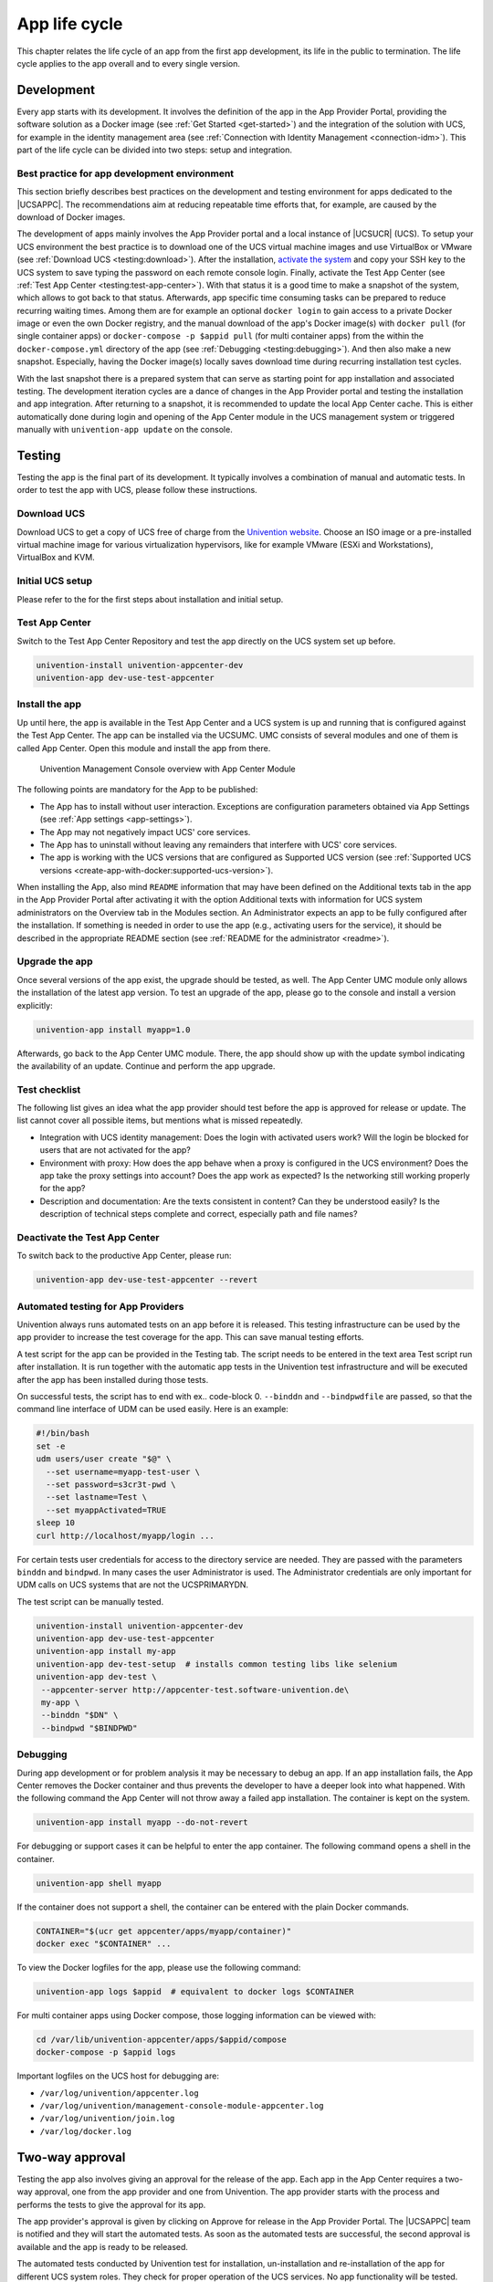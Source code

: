 .. _app-lifecycle:

App life cycle
==============

This chapter relates the life cycle of an app from the first app
development, its life in the public to termination. The life cycle
applies to the app overall and to every single version.

Development
-----------

Every app starts with its development. It involves the definition of the
app in the App Provider Portal, providing the software solution as a
Docker image (see :ref:`Get Started <get-started>`) and the integration of
the solution with UCS, for example in the identity management area (see
:ref:`Connection with Identity Management <connection-idm>`). This part of
the life cycle can be divided into two steps: setup and integration.

.. _development:best-practice:

Best practice for app development environment
~~~~~~~~~~~~~~~~~~~~~~~~~~~~~~~~~~~~~~~~~~~~~

This section briefly describes best practices on the development and
testing environment for apps dedicated to the |UCSAPPC|. The
recommendations aim at reducing repeatable time efforts that, for
example, are caused by the download of Docker images.

The development of apps mainly involves the App Provider portal and a
local instance of |UCSUCR| (UCS). To setup your UCS environment the best
practice is to download one of the UCS virtual machine images and use
VirtualBox or VMware (see :ref:`Download UCS <testing:download>`). After
the installation, `activate the
system <https://docs.software-univention.de/manual-5.0.html#central:license>`__
and copy your SSH key to the UCS system to save typing the password on
each remote console login. Finally, activate the Test App Center (see
:ref:`Test App Center <testing:test-app-center>`). With that status it is
a good time to make a snapshot of the system, which allows to got back
to that status. Afterwards, app specific time consuming tasks can be
prepared to reduce recurring waiting times. Among them are for example
an optional ``docker login`` to gain access to a private Docker image or
even the own Docker registry, and the manual download of the app's
Docker image(s) with ``docker pull`` (for single container apps) or
``docker-compose -p $appid pull`` (for multi container apps) from the
within the ``docker-compose.yml`` directory of the app (see
:ref:`Debugging <testing:debugging>`). And then also make a new snapshot.
Especially, having the Docker image(s) locally saves download time
during recurring installation test cycles.

With the last snapshot there is a prepared system that can serve as
starting point for app installation and associated testing. The
development iteration cycles are a dance of changes in the App Provider
portal and testing the installation and app integration. After returning
to a snapshot, it is recommended to update the local App Center cache.
This is either automatically done during login and opening of the App
Center module in the UCS management system or triggered manually with
``univention-app update`` on the console.

Testing
-------

Testing the app is the final part of its development. It typically
involves a combination of manual and automatic tests. In order to test
the app with UCS, please follow these instructions.

.. _testing:download:

Download UCS
~~~~~~~~~~~~

Download UCS to get a copy of UCS free of charge from the `Univention
website <https://www.univention.com/downloads/ucs-download/>`__. Choose
an ISO image or a pre-installed virtual machine image for various
virtualization hypervisors, like for example VMware (ESXi and
Workstations), VirtualBox and KVM.

.. _testing:setup:

Initial UCS setup
~~~~~~~~~~~~~~~~~

Please refer to the for the first steps about installation and initial
setup.

.. _testing:test-app-center:

Test App Center
~~~~~~~~~~~~~~~

Switch to the Test App Center Repository and test the app directly on
the UCS system set up before.

.. code-block:: sh

   univention-install univention-appcenter-dev
   univention-app dev-use-test-appcenter
                   

.. _testing:install:

Install the app
~~~~~~~~~~~~~~~

Up until here, the app is available in the Test App Center and a UCS
system is up and running that is configured against the Test App Center.
The app can be installed via the UCSUMC. UMC consists of several modules
and one of them is called App Center. Open this module and install the
app from there.

.. figure:: ../../illustrations50/umc-module-app-center.png
   :scale: 80%
   :alt: Univention Management Console overview with App Center Module

   Univention Management Console overview with App Center Module


The following points are mandatory for the App to be published:

-  The App has to install without user interaction. Exceptions are
   configuration parameters obtained via App Settings (see :ref:`App
   settings <app-settings>`).

-  The App may not negatively impact UCS' core services.

-  The App has to uninstall without leaving any remainders that
   interfere with UCS' core services.

-  The app is working with the UCS versions that are configured as
   Supported UCS version (see :ref:`Supported UCS
   versions <create-app-with-docker:supported-ucs-version>`).

When installing the App, also mind ``README`` information that may have
been defined on the Additional texts tab in the app in the App Provider
Portal after activating it with the option Additional texts with
information for UCS system administrators on the Overview tab in the
Modules section. An Administrator expects an app to be fully configured
after the installation. If something is needed in order to use the app
(e.g., activating users for the service), it should be described in the
appropriate README section (see :ref:`README for the
administrator <readme>`).

.. _testing:upgrade:

Upgrade the app
~~~~~~~~~~~~~~~

Once several versions of the app exist, the upgrade should be tested, as
well. The App Center UMC module only allows the installation of the
latest app version. To test an upgrade of the app, please go to the
console and install a version explicitly:

.. code-block:: sh

   univention-app install myapp=1.0
                   

Afterwards, go back to the App Center UMC module. There, the app should
show up with the update symbol indicating the availability of an update.
Continue and perform the app upgrade.

.. _testing:checklist:

Test checklist
~~~~~~~~~~~~~~

The following list gives an idea what the app provider should test
before the app is approved for release or update. The list cannot cover
all possible items, but mentions what is missed repeatedly.

-  Integration with UCS identity management: Does the login with
   activated users work? Will the login be blocked for users that are
   not activated for the app?

-  Environment with proxy: How does the app behave when a proxy is
   configured in the UCS environment? Does the app take the proxy
   settings into account? Does the app work as expected? Is the
   networking still working properly for the app?

-  Description and documentation: Are the texts consistent in content?
   Can they be understood easily? Is the description of technical steps
   complete and correct, especially path and file names?

.. _testing:deactive-test-app-center:

Deactivate the Test App Center
~~~~~~~~~~~~~~~~~~~~~~~~~~~~~~

To switch back to the productive App Center, please run:

.. code-block:: sh

   univention-app dev-use-test-appcenter --revert
                   

.. _testing:automation-for-providers:

Automated testing for App Providers
~~~~~~~~~~~~~~~~~~~~~~~~~~~~~~~~~~~

Univention always runs automated tests on an app before it is released.
This testing infrastructure can be used by the app provider to increase
the test coverage for the app. This can save manual testing efforts.

A test script for the app can be provided in the Testing tab. The script
needs to be entered in the text area Test script run after installation.
It is run together with the automatic app tests in the Univention test
infrastructure and will be executed after the app has been installed
during those tests.

On successful tests, the script has to end with ex.. code-block 0.
``--binddn`` and ``--bindpwdfile`` are passed, so that the command line
interface of UDM can be used easily. Here is an example:

.. code-block:: sh

   #!/bin/bash
   set -e
   udm users/user create "$@" \
     --set username=myapp-test-user \
     --set password=s3cr3t-pwd \
     --set lastname=Test \
     --set myappActivated=TRUE
   sleep 10
   curl http://localhost/myapp/login ...
                   

For certain tests user credentials for access to the directory service
are needed. They are passed with the parameters ``binddn`` and
``bindpwd``. In many cases the user Administrator is used. The
Administrator credentials are only important for UDM calls on UCS
systems that are not the UCSPRIMARYDN.

The test script can be manually tested.

.. code-block:: sh

   univention-install univention-appcenter-dev
   univention-app dev-use-test-appcenter
   univention-app install my-app
   univention-app dev-test-setup  # installs common testing libs like selenium
   univention-app dev-test \
    --appcenter-server http://appcenter-test.software-univention.de\
    my-app \
    --binddn "$DN" \
    --bindpwd "$BINDPWD"
                   

.. _testing:debugging:

Debugging
~~~~~~~~~

During app development or for problem analysis it may be necessary to
debug an app. If an app installation fails, the App Center removes the
Docker container and thus prevents the developer to have a deeper look
into what happened. With the following command the App Center will not
throw away a failed app installation. The container is kept on the
system.

.. code-block:: sh

   univention-app install myapp --do-not-revert
                   

For debugging or support cases it can be helpful to enter the app
container. The following command opens a shell in the container.

.. code-block:: sh

   univention-app shell myapp
                   

If the container does not support a shell, the container can be entered
with the plain Docker commands.

.. code-block:: sh

   CONTAINER="$(ucr get appcenter/apps/myapp/container)"
   docker exec "$CONTAINER" ...
                   

To view the Docker logfiles for the app, please use the following
command:

.. code-block:: sh

   univention-app logs $appid  # equivalent to docker logs $CONTAINER
                   

For multi container apps using Docker compose, those logging information
can be viewed with:

.. code-block:: sh

   cd /var/lib/univention-appcenter/apps/$appid/compose
   docker-compose -p $appid logs
                   

Important logfiles on the UCS host for debugging are:

-  ``/var/log/univention/appcenter.log``

-  ``/var/log/univention/management-console-module-appcenter.log``

-  ``/var/log/univention/join.log``

-  ``/var/log/docker.log``

.. _approval:

Two-way approval
----------------

Testing the app also involves giving an approval for the release of the
app. Each app in the App Center requires a two-way approval, one from
the app provider and one from Univention. The app provider starts with
the process and performs the tests to give the approval for its app.

The app provider's approval is given by clicking on Approve for release
in the App Provider Portal. The |UCSAPPC| team is notified and they will
start the automated tests. As soon as the automated tests are
successful, the second approval is available and the app is ready to be
released.

The automated tests conducted by Univention test for installation,
un-installation and re-installation of the app for different UCS system
roles. They check for proper operation of the UCS services. No app
functionality will be tested. The tests are for ensuring that the app
does not break UCS functionality.

Besides the technical testing, the first release also undergoes a manual
review process on the app presentation. The app description is checked
for plausibility, understandability and for the App Center context.

Release
-------

As soon as the app is ready for release, it is copied to the productive
App Center by the |UCSAPPC| team. This involves the app's presentation
material as well as the Docker image. Univention maintains an own Docker
registry. The Docker image is copied to that registry and the reference
to the Docker image is updated accordingly in the app definition. The
app will be visible in the App Center UMC module immediately for all UCS
users after release. The app catalog is updated automatically and shows
the new app.

Updates
-------

After the release of the first version the app enters "maintenance mode"
and receives updates from the app provider. The evolution of an app is
represented by its version. In order to provide an update for the app,
follow these steps:

1. Go to the Apps UMC module in the App Provider Portal and search for
   the app.

2. Create a new version of the app: Mouse over the app's tile, click the
   menu in the upper right corner of the tile and select New App
   Version.

3. Enter the values for source and target version. The App Provider
   Portal will then copy the source app configuration to the target.

4. Open the new app version and make the appropriate changes, e.g. the
   version tag for the Docker image. Usual places for changes involve
   the scripts and maybe the integration. Texts and logos should be
   checked if they are still up to date.

.. figure:: ../../illustrations50/app_portal_create_new_version.png
   :scale: 80%
   :alt: Menu to add a new App

   Menu to add a new App

.. figure:: ../../illustrations50/app_portal_new_version.png
   :scale: 80%
   :alt: Add a new App version

   Add a new App version

.. _termination:

Termination (end of life)
-------------------------

If the app provider decides to discontinue an app and stop maintenance,
the app can be terminated by setting it ``end of life``. As soon as an
app is published in status end of life, UCS system administrators won't
be able to install it anymore. UCS systems that already have the app
installed, will show a notification in the App Center that informs the
UCS system administrator that they should look for alternative
solutions.

App versions are not explicitly terminated. They are superseded by the
next version. The termination applies to the whole app.

The app can be terminated by going to the app's configuration in the App
Provider Portal. Please go to the Advanced tab to the section Custom
configuration. Create a new custom configuration with the ``Custom key``
``EndOfLife`` and the ``Custom value`` ``True``. Afterwards press Save
and Approve for release. Please provide a custom message in the publish
dialog and let the App Center team know about the reasons for the
termination.

.. _upload-interface:

App Provider Portal upload interface
------------------------------------

An app is configured via the App Provider Portal, which offers a web
interface. There is also an upload interface available. If the developer
prefers to keep the app configuration in a version control system, the
upload interface offers a good way to push changes for the app to the
Test App Center. The script can also be used in non-interactive mode
within other scripts. In such cases username and password should be
stored in separate files (no new line at the end) that are passed as
parameters.

The scripts needs to be downloaded from
https://provider-portal.software-univention.de/appcenter-selfservice/univention-appcenter-control.
It requires Python 2.7 and cURL to run. For a list of available actions
and their parameters, use the script's help:

.. code-block:: sh

   ./univention-appcenter-control --help
   ./univention-appcenter-control upload --help
               

The following examples show how the script can be used.

.. code-block:: sh

   # creates a new version based on the latest version of myapp
   ./univention-appcenter-control new-version 5.0/myapp

   # finds out on which UCS versions this Docker App may be installed
   # Note: jq is an external tool: apt-get install jq
   # you may parse JSON without it, of course
   ./univention-appcenter-control get --json 5.0/myapp |
   jq '._ini_vars.SupportedUCSVersions'

   # creates version 2.0 of myapp based on the (formerly) latest version
   ./univention-appcenter-control new-version 5.0/myapp 5.0/myapp=2.0

   # sets the DockerImage of the new app
   ./univention-appcenter-control set 5.0/myapp=2.0 \
   --json '{"DockerImage": "mycompany/myimage:2.0"}'

   # copies myapp Version 1.0 from UCS 4.4 to UCS 5.0.
   ./univention-appcenter-control new-version 4.4/myapp=1.0 5.0/myapp=1.0

   # uploads all README files in the current folder to the latest version
   # myapp in UCS 4.2
   ./univention-appcenter-control upload 5.0/myapp README*

   # uploads an image. Will be rejected if this image is not specified
   # somewhere in the ini file. Note: This may overwrite the logo for other
   # version using the same logo name, too.
   ./univention-appcenter-control upload 5.0/myapp=1.0 myapp.svg
               

The script can also be used to automate the creation of a new app
version for an app update. The generics steps are the following:

1. Create a new version in the provider portal via the upload script
   based on the latest published version.

2. For single container apps update the reference to the app's Docker
   image and its version. For multi container apps, download the compose
   file, update the references to the Docker images of the services
   there and upload the compose file.

3. Perform the usual tests before approving an app update for release.

4. Send an email to the App Center team and approve the release. Please
   provide information about the UCS section, the app's version and the
   internal component reference. It's best to provide this information
   in the email's subject and it can look like this: *"Regarding
   4.4/myapp=4.74 (myapp_20201106183244)"*

The following examples show how to run the steps with the upload
interface. The examples assume that the password to the portal is stored
in a password file which is given as parameter to the script:

.. code-block:: sh

   APP_UPGRADE_FROM="12.1"
   APP_VERSION="12.2"
   UCS_MINOR="4.4"
   MY_APP="myapp"
   MY_USERNAME="my_username"
   PWD_FILE="portal_password"


   # 1. Create a new version in the app provider portal
   ./univention-appcenter-control new-version --username $MY_USERNAME --pwdfile $PWD_FILE $UCS_MINOR/$MY_APP $UCS_MINOR/$MY_APP=$APP_VERSION


   ## First example for single container apps

   # 2. Update the reference to the app's Docker image
   ./univention-appcenter-control set --username $MY_USERNAME --pwdfile $PWD_FILE $UCS_MINOR/$MY_APP=$APP_VERSION --json '{"DockerImage": "my_company/$MY_APP:$APP_VERSION"}'

   # 3. Obtain the component id of the new app version. The command asumes the latest component is the new app.
   COMPONENT=$(./univention-appcenter-control status --username $MY_USERNAME --pwdfile $PWD_FILE $UCS_MINOR/$MY_APP | grep "COMPONENT" | tail -n 1 | cut -f 2 -d ':' | trim -d ' ')

   # 3. Send the email
   SUBJECT="Regarding $UCS_MINOR/$MY_APP=$APP_VERSION ($COMPONENT)"


   ####

   # Second example for multi container apps

   # 2. Get app configuration data
   ./univention-appcenter-control get $UCS_MINOR/$MY_APP=$APP_VERSION --json --username $MY_USERNAME --pwdfile $PWD_FILE > $MY_APP.json

   # 3. Extract the compose content
   cat $MY_APP.json | jq -r .compose > compose

   # Edit the compose file accordingly. A custom script can help to automate this step.
   # This script depends on the app and the compose file content
   # Replace the "image: " lines and refer to the upstream Docker images and their respective tags

   # 4. Upload altered compose file
   ./univention-appcenter-control upload --username $MY_USERNAME --pwdfile $PWD_FILE --non-interactive $UCS_MINOR/$MY_APP=$APP_VERSION compose

   # 5. Send the mail and with subject as described above

